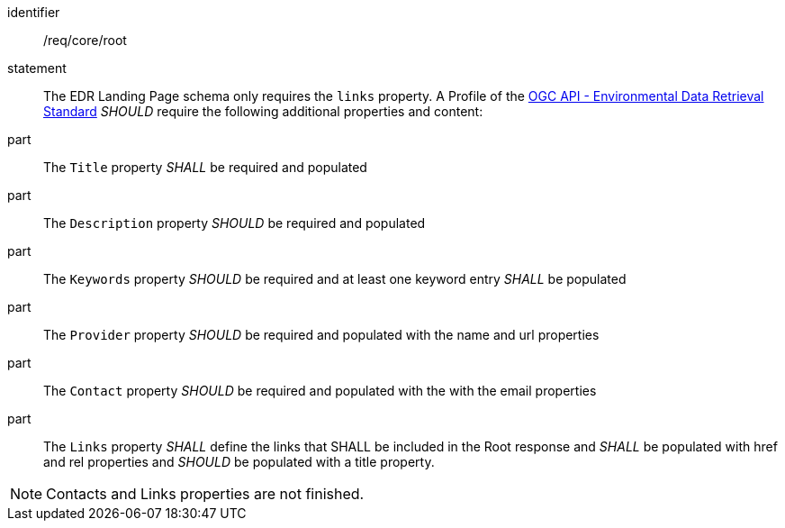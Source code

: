 [[req_core_root]]

[requirement]
====
[%metadata]
identifier:: /req/core/root
statement:: The EDR Landing Page schema only requires the `links` property. A Profile of the <<ogc-edr,OGC API - Environmental Data Retrieval Standard>> _SHOULD_ require the following additional properties and content:

part:: The `Title` property _SHALL_ be required and populated

part:: The `Description` property _SHOULD_ be required and populated

part:: The `Keywords` property _SHOULD_ be required and at least one keyword entry _SHALL_ be populated

part:: The `Provider` property _SHOULD_ be required and populated with the name and url properties

part:: The `Contact` property _SHOULD_ be required and populated with the with the email properties

part:: The `Links` property _SHALL_ define the links that SHALL be included in the Root response and _SHALL_ be populated with href and rel properties and _SHOULD_ be populated with a title property.

====

NOTE: Contacts and Links properties are not finished.

